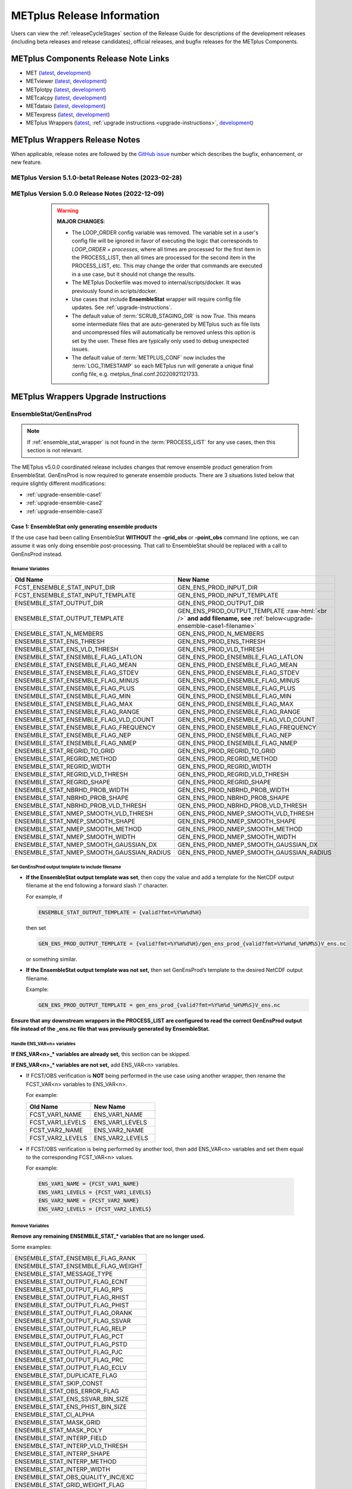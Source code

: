 ***************************
METplus Release Information
***************************

.. _release-notes:

Users can view the :ref:`releaseCycleStages` section of
the Release Guide for descriptions of the development releases (including
beta releases and release candidates), official releases, and bugfix
releases for the METplus Components.

.. _components-release-notes:

METplus Components Release Note Links
=====================================

* MET (`latest <https://met.readthedocs.io/en/latest/Users_Guide/release-notes.html>`__, `development <https://met.readthedocs.io/en/develop/Users_Guide/release-notes.html>`__)
* METviewer (`latest <https://metviewer.readthedocs.io/en/latest/Users_Guide/release-notes.html>`__, `development <https://metviewer.readthedocs.io/en/develop/Users_Guide/release-notes.html>`__)
* METplotpy (`latest <https://metplotpy.readthedocs.io/en/latest/Users_Guide/release-notes.html>`__, `development <https://metplotpy.readthedocs.io/en/develop/Users_Guide/release-notes.html>`__)
* METcalcpy (`latest <https://metcalcpy.readthedocs.io/en/latest/Users_Guide/release-notes.html>`__, `development <https://metcalcpy.readthedocs.io/en/develop/Users_Guide/release-notes.html>`__)
* METdataio (`latest <https://metdataio.readthedocs.io/en/latest/Users_Guide/release-notes.html>`__, `development <https://metdataio.readthedocs.io/en/develop/Users_Guide/release-notes.html>`__)
* METexpress (`latest <https://github.com/dtcenter/METexpress/releases>`__, `development <https://github.com/dtcenter/METexpress/releases>`__)
* METplus Wrappers (`latest <https://metplus.readthedocs.io/en/latest/Users_Guide/release-notes.html>`__, :ref:`upgrade instructions <upgrade-instructions>`, `development <https://metplus.readthedocs.io/en/develop/Users_Guide/release-notes.html>`__)


METplus Wrappers Release Notes
==============================

When applicable, release notes are followed by the
`GitHub issue <https://github.com/dtcenter/METplus/issues>`__ number which
describes the bugfix, enhancement, or new feature.


METplus Version 5.1.0-beta1 Release Notes (2023-02-28)
------------------------------------------------------

  .. dropdown:: Enhancements
  
     * Add support for multiple interp widths (`#2049 <https://github.com/dtcenter/METplus/issues/2049>`_)
     * TCPairs - Add support for setting consensus.write_members 
       (`#2054 <https://github.com/dtcenter/METplus/issues/2054>`_)

  .. dropdown:: Bugfix

     * StatAnalysis - allow run once for each valid time
       (`#2026 <https://github.com/dtcenter/METplus/issues/2026>`_)

  .. dropdown:: Documentation
  
     * Update the METplus Components Python Requirements Documentation
       (`#2016 <https://github.com/dtcenter/METplus/issues/2016>`_)

  .. dropdown:: Internal

     * Improve use case testing
       (`#685 <https://github.com/dtcenter/METplus/issues/685>`_)
     * Update conda environments to use 3.10 for automated use case tests
       (`#2005 <https://github.com/dtcenter/METplus/issues/2005>`_)
     * Add modulefiles to the repository
       (`#2015 <https://github.com/dtcenter/METplus/issues/2015>`_)
     * **Upgrade to using Python 3.10.4**
       (`#2022 <https://github.com/dtcenter/METplus/issues/2022>`_)
     * Add 'License.txt' to the METplus repo
       (`#2058 <https://github.com/dtcenter/METplus/issues/2058>`_)


METplus Version 5.0.0 Release Notes (2022-12-09)
------------------------------------------------

  .. warning:: **MAJOR CHANGES**:

    * The LOOP_ORDER config variable was removed. The variable set in a user's
      config file will be ignored in favor of executing the logic that
      corresponds to *LOOP_ORDER = processes*, where all times are processed for
      the first item in the PROCESS_LIST, then all times are processed for the
      second item in the PROCESS_LIST, etc. This may change the order that
      commands are executed in a use case, but it should not change the results.
    * The METplus Dockerfile was moved to internal/scripts/docker.
      It was previously found in scripts/docker.
    * Use cases that include **EnsembleStat** wrapper will require config file
      updates. See :ref:`upgrade-instructions`.
    * The default value of :term:`SCRUB_STAGING_DIR` is now *True*.
      This means some intermediate files that are auto-generated by METplus such
      as file lists and uncompressed files will automatically be removed unless
      this option is set by the user.
      These files are typically only used to debug unexpected issues.
    * The default value of :term:`METPLUS_CONF` now includes the
      :term:`LOG_TIMESTAMP` so each METplus run will generate a unique final
      config file, e.g. metplus_final.conf.20220921121733.


 .. dropdown:: Enhancements

     * **Enhance MODE wrapper to support multi-variate MODE**
       (`#1585 <https://github.com/dtcenter/METplus/issues/1585>`_)
     * **Allow FCST_IS_PROB variable setting specific to tool
       (FCST_<tool_name>_IS_PROB)**
       (`#1586 <https://github.com/dtcenter/METplus/issues/1586>`_)
     * **Enhance climatology field settings to be consistent with fcst/obs field**
       (`#1599 <https://github.com/dtcenter/METplus/issues/1599>`_)
     * Update Hovmoeller Use case to use updated Hovmoeller plotting
       (`#1650 <https://github.com/dtcenter/METplus/issues/1650>`_)
     * **Update the EnsembleStat wrapper and use case examples to remove
       ensemble post processing logic**
       (`#1816 <https://github.com/dtcenter/METplus/issues/1816>`_)
     * Enhance logic to consistently create directories
       (`#1657 <https://github.com/dtcenter/METplus/issues/1657>`_)
     * Create checksum for released code
       (`#262 <https://github.com/dtcenter/METplus/issues/262>`_)
     * Add the user ID to the log output at beginning and end of each
       METplus wrappers run
       (`dtcenter/METplus-Internal#20 <https://github.com/dtcenter/METplus-Internal/issues/20>`_)
     * Update logic to name final conf and intermediate files with a unique
       identifier
       (`dtcenter/METplus-Internal#32 <https://github.com/dtcenter/METplus-Internal/issues/32>`_)
     * Change default logging time information
       (`dtcenter/METplus-Internal#34 <https://github.com/dtcenter/METplus-Internal/issues/34>`_)
     * **Remove LOOP_ORDER config variable**
       (`#1687 <https://github.com/dtcenter/METplus/issues/1687>`_)
     * **Add unique identifier for each METplus run to configuration**
       (`#1829 <https://github.com/dtcenter/METplus/issues/1829>`_)
     * StatAnalysis - Support setting multiple jobs
       (`#1842 <https://github.com/dtcenter/METplus/issues/1842>`_)
     * StatAnalysis - Set MET verbosity
       (`#1772 <https://github.com/dtcenter/METplus/issues/1772>`_)
     * StatAnalysis - Support using both init/valid variables in
       string substitution
       (`#1861 <https://github.com/dtcenter/METplus/issues/1861>`_)
     * StatAnalysis - Allow filename template tags in jobs
       (`#1862 <https://github.com/dtcenter/METplus/issues/1862>`_)
     * StatAnalysis - Support looping over groups of list items
       (`#1870 <https://github.com/dtcenter/METplus/issues/1870>`_)
     * StatAnalysis - Allow processing of time ranges other than daily
       (`#1871 <https://github.com/dtcenter/METplus/issues/1871>`_)
     * StatAnalysis - Add support for using a custom loop list
       (`#1893 <https://github.com/dtcenter/METplus/issues/1893>`_)
     * Remove MakePlots wrapper
       (`#1843 <https://github.com/dtcenter/METplus/issues/1843>`_)
     * Add support in EnsembleStat wrapper for setting -ens_mean
       command line argument
       (`#1569 <https://github.com/dtcenter/METplus/issues/1569>`_)
     * Enhance METplus to have better signal handling for shutdown events
       (`dtcenter/METplus-Internal#27 <https://github.com/dtcenter/METplus-Internal/issues/27>`_)
     * TCPairs and TCStat - add support for new config options and
       command line arguments
       (`#1898 <https://github.com/dtcenter/METplus/issues/1898>`_)
     * Enhance the GridStat and PointStat wrappers to handle the
       addition of SEEPS
       (`#1953 <https://github.com/dtcenter/METplus/issues/1953>`_)
     * SeriesAnalysis - add support for setting mask dictionary
       (`#1926 <https://github.com/dtcenter/METplus/issues/1926>`_)
     * Update Python requirement to 3.8.6
       (`#1566 <https://github.com/dtcenter/METplus/issues/1566>`_)
     * Enhance StatAnalysis wrapper to support now and today
       (`#1669 <https://github.com/dtcenter/METplus/issues/1669>`_)
     * **Clean up use case configuration files**
       (`#1402 <https://github.com/dtcenter/METplus/issues/1402>`_)
     * Add support for creating multiple input datasets
       (`#1694 <https://github.com/dtcenter/METplus/issues/1694>`_)

  .. dropdown:: Bugfixes

     * PCPCombine - custom loop list does not work for subtract method
       (`#1884 <https://github.com/dtcenter/METplus/issues/1884>`_)
     * Set level properly in filename template for EnsembleStat forecast input
       (`#1910 <https://github.com/dtcenter/METplus/issues/1910>`_)
     * Prevent duplicate observation files using a file window if
       compressed equivalent files exist in same directory
       (`#1939 <https://github.com/dtcenter/METplus/issues/1939>`_)
     * Allow NA value for <TOOL-NAME>_CLIMO_[MEAN/STDEV]_HOUR_INTERVAL
       (`#1787 <https://github.com/dtcenter/METplus/issues/1787>`_)
     * Reconcile setting of METPLOTPY_BASE for use cases
       (`#1713 <https://github.com/dtcenter/METplus/issues/1713>`_)
     *  Add support for the {custom} loop string in the MODEL config variable
        (`#1382 <https://github.com/dtcenter/METplus/issues/1382>`_)
     *  Fix PCPCombine extra options removal of semi-colon
        (`#1534 <https://github.com/dtcenter/METplus/issues/1534>`_)
     *  Fix reset of arguments for some wrappers
        (i.e. GenEnsProd) after each run
        (`#1555 <https://github.com/dtcenter/METplus/issues/1555>`_)
     *  Enhance METDbLoad Wrapper to find MODE .txt files
        (`#1608 <https://github.com/dtcenter/METplus/issues/1608>`_)
     *  Add missing brackets around list variable values for StatAnalysis wrapper
        (`#1641 <https://github.com/dtcenter/METplus/issues/1641>`_)
     *  Allow NA value for <TOOL-NAME>_CLIMO_[MEAN/STDEV]_DAY_INTERVAL
        (`#1653 <https://github.com/dtcenter/METplus/issues/1653>`_)

  .. dropdown:: New Wrappers

     * PlotPointObs
       (`#1489 <https://github.com/dtcenter/METplus/issues/1489>`_)

  .. dropdown:: New Use Cases

     * PANDA-C use cases
       (`#1686 <https://github.com/dtcenter/METplus/issues/1686>`_)
     * MJO-ENSO diagnostics
       (`#1330 <https://github.com/dtcenter/METplus/issues/1330>`_)
     * Probability of Exceedence for 85th percentile temperatures
       (`#1808 <https://github.com/dtcenter/METplus/issues/1808>`_)
     * FV3 Physics Tendency plotting via METplotpy
       (`#1852 <https://github.com/dtcenter/METplus/issues/1852>`_)
     * StatAnalysis Python Embedding using IODA v2.0
       (`#1453 <https://github.com/dtcenter/METplus/issues/1453>`_)
     * StatAnalysis Python Embedding to read native grid (u-grid)
       (`#1561 <https://github.com/dtcenter/METplus/issues/1561>`_)

  .. dropdown:: Documentation

      * Update documentation to include instructions
        to disable UserScript wrapper
        (`dtcenter/METplus-Internal#33 <https://github.com/dtcenter/METplus-Internal/issues/33>`_)

  .. dropdown:: Internal

     * Organize utility scripts used by multiple wrappers
       (`#344 <https://github.com/dtcenter/METplus/issues/344>`_)
     * Fix GitHub Actions warnings - update the version of actions
       and replace set-output
       (`#1863 <https://github.com/dtcenter/METplus/issues/1863>`_)
     * Update diff logic to handle CSV files that have rounding differences
       (`#1865 <https://github.com/dtcenter/METplus/issues/1865>`_)
     * Add unit tests for expected failure
       (`dtcenter/METplus-Internal#24 <https://github.com/dtcenter/METplus-Internal/issues/24>`_)
     * Add instructions in Release Guide for "Recreate an Existing Release"
       (`#1746 <https://github.com/dtcenter/METplus/issues/1746>`_)
     * Add modulefiles used for installations on various machines
       (`#1749 <https://github.com/dtcenter/METplus/issues/1749>`_)
     * Document GitHub Discussions procedure for the Contributor's Guide
       (`#1159 <https://github.com/dtcenter/METplus/issues/1159>`_)
     * Create a METplus "Release Guide" describing how to build
       releases for the METplus components
       (`#673 <https://github.com/dtcenter/METplus/issues/673>`_)
     * Update documentation about viewing RTD URLs on branches
       (`#1512 <https://github.com/dtcenter/METplus/issues/1512>`_)


.. _upgrade-instructions:
    
METplus Wrappers Upgrade Instructions
=====================================

EnsembleStat/GenEnsProd
-----------------------

.. note::

    If :ref:`ensemble_stat_wrapper` is not found in the :term:`PROCESS_LIST`
    for any use cases, then this section is not relevant.

The METplus v5.0.0 coordinated release includes changes that remove ensemble
product generation from EnsembleStat. GenEnsProd is now required to generate
ensemble products. There are 3 situations listed below that require slightly
different modifications:

* :ref:`upgrade-ensemble-case1`
* :ref:`upgrade-ensemble-case2`
* :ref:`upgrade-ensemble-case3`

.. _upgrade-ensemble-case1:

Case 1: EnsembleStat only generating ensemble products
^^^^^^^^^^^^^^^^^^^^^^^^^^^^^^^^^^^^^^^^^^^^^^^^^^^^^^

If the use case had been calling EnsembleStat **WITHOUT** the **-grid_obs** or
**-point_obs** command line options, we can assume it was only doing ensemble
post-processing.
That call to EnsembleStat should be replaced with a call to
GenEnsProd instead.

Rename Variables
""""""""""""""""

.. role:: raw-html(raw)
   :format: html

.. list-table::
   :widths: 50 50
   :header-rows: 1

   * - Old Name
     - New Name
   * - FCST_ENSEMBLE_STAT_INPUT_DIR
     - GEN_ENS_PROD_INPUT_DIR
   * - FCST_ENSEMBLE_STAT_INPUT_TEMPLATE
     - GEN_ENS_PROD_INPUT_TEMPLATE
   * - ENSEMBLE_STAT_OUTPUT_DIR
     - GEN_ENS_PROD_OUTPUT_DIR
   * - ENSEMBLE_STAT_OUTPUT_TEMPLATE
     - GEN_ENS_PROD_OUTPUT_TEMPLATE :raw-html:`<br />`
       **and add filename, see** :ref:`below<upgrade-ensemble-case1-filename>`
   * - ENSEMBLE_STAT_N_MEMBERS
     - GEN_ENS_PROD_N_MEMBERS
   * - ENSEMBLE_STAT_ENS_THRESH
     - GEN_ENS_PROD_ENS_THRESH
   * - ENSEMBLE_STAT_ENS_VLD_THRESH
     - GEN_ENS_PROD_VLD_THRESH
   * - ENSEMBLE_STAT_ENSEMBLE_FLAG_LATLON
     - GEN_ENS_PROD_ENSEMBLE_FLAG_LATLON
   * - ENSEMBLE_STAT_ENSEMBLE_FLAG_MEAN
     - GEN_ENS_PROD_ENSEMBLE_FLAG_MEAN
   * - ENSEMBLE_STAT_ENSEMBLE_FLAG_STDEV
     - GEN_ENS_PROD_ENSEMBLE_FLAG_STDEV
   * - ENSEMBLE_STAT_ENSEMBLE_FLAG_MINUS
     - GEN_ENS_PROD_ENSEMBLE_FLAG_MINUS
   * - ENSEMBLE_STAT_ENSEMBLE_FLAG_PLUS
     - GEN_ENS_PROD_ENSEMBLE_FLAG_PLUS
   * - ENSEMBLE_STAT_ENSEMBLE_FLAG_MIN
     - GEN_ENS_PROD_ENSEMBLE_FLAG_MIN
   * - ENSEMBLE_STAT_ENSEMBLE_FLAG_MAX
     - GEN_ENS_PROD_ENSEMBLE_FLAG_MAX
   * - ENSEMBLE_STAT_ENSEMBLE_FLAG_RANGE
     - GEN_ENS_PROD_ENSEMBLE_FLAG_RANGE
   * - ENSEMBLE_STAT_ENSEMBLE_FLAG_VLD_COUNT
     - GEN_ENS_PROD_ENSEMBLE_FLAG_VLD_COUNT
   * - ENSEMBLE_STAT_ENSEMBLE_FLAG_FREQUENCY
     - GEN_ENS_PROD_ENSEMBLE_FLAG_FREQUENCY
   * - ENSEMBLE_STAT_ENSEMBLE_FLAG_NEP
     - GEN_ENS_PROD_ENSEMBLE_FLAG_NEP
   * - ENSEMBLE_STAT_ENSEMBLE_FLAG_NMEP
     - GEN_ENS_PROD_ENSEMBLE_FLAG_NMEP
   * - ENSEMBLE_STAT_REGRID_TO_GRID
     - GEN_ENS_PROD_REGRID_TO_GRID
   * - ENSEMBLE_STAT_REGRID_METHOD
     - GEN_ENS_PROD_REGRID_METHOD
   * - ENSEMBLE_STAT_REGRID_WIDTH
     - GEN_ENS_PROD_REGRID_WIDTH
   * - ENSEMBLE_STAT_REGRID_VLD_THRESH
     - GEN_ENS_PROD_REGRID_VLD_THRESH
   * - ENSEMBLE_STAT_REGRID_SHAPE
     - GEN_ENS_PROD_REGRID_SHAPE
   * - ENSEMBLE_STAT_NBRHD_PROB_WIDTH
     - GEN_ENS_PROD_NBRHD_PROB_WIDTH
   * - ENSEMBLE_STAT_NBRHD_PROB_SHAPE
     - GEN_ENS_PROD_NBRHD_PROB_SHAPE
   * - ENSEMBLE_STAT_NBRHD_PROB_VLD_THRESH
     - GEN_ENS_PROD_NBRHD_PROB_VLD_THRESH
   * - ENSEMBLE_STAT_NMEP_SMOOTH_VLD_THRESH
     - GEN_ENS_PROD_NMEP_SMOOTH_VLD_THRESH
   * - ENSEMBLE_STAT_NMEP_SMOOTH_SHAPE
     - GEN_ENS_PROD_NMEP_SMOOTH_SHAPE
   * - ENSEMBLE_STAT_NMEP_SMOOTH_METHOD
     - GEN_ENS_PROD_NMEP_SMOOTH_METHOD
   * - ENSEMBLE_STAT_NMEP_SMOOTH_WIDTH
     - GEN_ENS_PROD_NMEP_SMOOTH_WIDTH
   * - ENSEMBLE_STAT_NMEP_SMOOTH_GAUSSIAN_DX
     - GEN_ENS_PROD_NMEP_SMOOTH_GAUSSIAN_DX
   * - ENSEMBLE_STAT_NMEP_SMOOTH_GAUSSIAN_RADIUS
     - GEN_ENS_PROD_NMEP_SMOOTH_GAUSSIAN_RADIUS

.. _upgrade-ensemble-case1-filename:

Set GenEnsProd output template to include filename
""""""""""""""""""""""""""""""""""""""""""""""""""

* **If the EnsembleStat output template was set**, then copy the value and add a
  template for the NetCDF output filename at the end following a forward slash
  ‘/’ character.

  For example, if

  .. code-block:: ini

     ENSEMBLE_STAT_OUTPUT_TEMPLATE = {valid?fmt=%Y%m%d%H}

  then set

  .. code-block:: ini

     GEN_ENS_PROD_OUTPUT_TEMPLATE = {valid?fmt=%Y%m%d%H}/gen_ens_prod_{valid?fmt=%Y%m%d_%H%M%S}V_ens.nc

  or something similar.

* **If the EnsembleStat output template was not set,** then set GenEnsProd’s
  template to the desired NetCDF output filename.

  Example:

  .. code-block:: ini

     GEN_ENS_PROD_OUTPUT_TEMPLATE = gen_ens_prod_{valid?fmt=%Y%m%d_%H%M%S}V_ens.nc

**Ensure that any downstream wrappers in the PROCESS_LIST are configured
to read the correct GenEnsProd output file instead of the _ens.nc file
that was previously generated by EnsembleStat.**

Handle ENS_VAR<n> variables
"""""""""""""""""""""""""""

**If ENS_VAR<n>_\* variables are already set,** this section can be skipped.

**If ENS_VAR<n>_\* variables are not set,** add ENS_VAR<n> variables.

*  If FCST/OBS verification is **NOT** being performed in the use case using another
   wrapper, then rename the FCST_VAR<n> variables to ENS_VAR<n>.

   For example:

   .. list-table::
      :widths: 50 50
      :header-rows: 1

      * - Old Name
	- New Name
      * - FCST_VAR1_NAME
        - ENS_VAR1_NAME
      * - FCST_VAR1_LEVELS
        - ENS_VAR1_LEVELS
      * - FCST_VAR2_NAME
        - ENS_VAR2_NAME
      * - FCST_VAR2_LEVELS
        - ENS_VAR2_LEVELS

     
*  If FCST/OBS verification is being performed by another tool, then add
   ENS_VAR<n> variables and set them equal to the corresponding
   FCST_VAR<n> values.

   For example:

  .. code-block:: ini

     ENS_VAR1_NAME = {FCST_VAR1_NAME}
     ENS_VAR1_LEVELS = {FCST_VAR1_LEVELS}
     ENS_VAR2_NAME = {FCST_VAR2_NAME}
     ENS_VAR2_LEVELS = {FCST_VAR2_LEVELS}

Remove Variables
""""""""""""""""

**Remove any remaining ENSEMBLE_STAT_\* variables that are no longer used.**

Some examples:

.. list-table::
   :widths: 50

   * - ENSEMBLE_STAT_ENSEMBLE_FLAG_RANK
   * - ENSEMBLE_STAT_ENSEMBLE_FLAG_WEIGHT
   * - ENSEMBLE_STAT_MESSAGE_TYPE
   * - ENSEMBLE_STAT_OUTPUT_FLAG_ECNT
   * - ENSEMBLE_STAT_OUTPUT_FLAG_RPS
   * - ENSEMBLE_STAT_OUTPUT_FLAG_RHIST
   * - ENSEMBLE_STAT_OUTPUT_FLAG_PHIST
   * - ENSEMBLE_STAT_OUTPUT_FLAG_ORANK
   * - ENSEMBLE_STAT_OUTPUT_FLAG_SSVAR
   * - ENSEMBLE_STAT_OUTPUT_FLAG_RELP
   * - ENSEMBLE_STAT_OUTPUT_FLAG_PCT
   * - ENSEMBLE_STAT_OUTPUT_FLAG_PSTD
   * - ENSEMBLE_STAT_OUTPUT_FLAG_PJC
   * - ENSEMBLE_STAT_OUTPUT_FLAG_PRC
   * - ENSEMBLE_STAT_OUTPUT_FLAG_ECLV
   * - ENSEMBLE_STAT_DUPLICATE_FLAG
   * - ENSEMBLE_STAT_SKIP_CONST
   * - ENSEMBLE_STAT_OBS_ERROR_FLAG
   * - ENSEMBLE_STAT_ENS_SSVAR_BIN_SIZE
   * - ENSEMBLE_STAT_ENS_PHIST_BIN_SIZE
   * - ENSEMBLE_STAT_CI_ALPHA
   * - ENSEMBLE_STAT_MASK_GRID
   * - ENSEMBLE_STAT_MASK_POLY
   * - ENSEMBLE_STAT_INTERP_FIELD
   * - ENSEMBLE_STAT_INTERP_VLD_THRESH
   * - ENSEMBLE_STAT_INTERP_SHAPE
   * - ENSEMBLE_STAT_INTERP_METHOD
   * - ENSEMBLE_STAT_INTERP_WIDTH
   * - ENSEMBLE_STAT_OBS_QUALITY_INC/EXC
   * - ENSEMBLE_STAT_GRID_WEIGHT_FLAG

.. _upgrade-ensemble-case2:

Case 2: EnsembleStat performing ensemble verification but not generating ensemble products
^^^^^^^^^^^^^^^^^^^^^^^^^^^^^^^^^^^^^^^^^^^^^^^^^^^^^^^^^^^^^^^^^^^^^^^^^^^^^^^^^^^^^^^^^^

The use case will no longer generate a **_ens.nc** file and may create other
files (**_orank.nc** and **txt**) that contain requested output.

Rename Variables
""""""""""""""""

.. list-table::
   :widths: 50 50
   :header-rows: 1

   * - Old Name
     - New Name
   * - ENSEMBLE_STAT_ENSEMBLE_FLAG_MEAN
     - ENSEMBLE_STAT_NC_ORANK_FLAG_MEAN
   * - ENSEMBLE_STAT_ENSEMBLE_FLAG_RANK
     - ENSEMBLE_STAT_NC_ORANK_FLAG_RANK
   * - ENSEMBLE_STAT_ENSEMBLE_FLAG_WEIGHT
     - ENSEMBLE_STAT_NC_ORANK_FLAG_WEIGHT
   * - ENSEMBLE_STAT_ENSEMBLE_FLAG_VLD_COUNT
     - ENSEMBLE_STAT_NC_ORANK_FLAG_VLD_COUNT

Remove Variables
""""""""""""""""

.. list-table::
   :widths: 50
		 
   * - All ENS_VAR<n>_* variables
   * - All ENSEMBLE_STAT_ENSEMBLE_FLAG_* variables
   * - ENSEMBLE_STAT_NBRHD_PROB_WIDTH
   * - ENSEMBLE_STAT_NBRHD_PROB_SHAPE
   * - ENSEMBLE_STAT_NBRHD_PROB_VLD_THRESH
   * - ENSEMBLE_STAT_NMEP_SMOOTH_VLD_THRESH
   * - ENSEMBLE_STAT_NMEP_SMOOTH_SHAPE
   * - ENSEMBLE_STAT_NMEP_SMOOTH_METHOD
   * - ENSEMBLE_STAT_NMEP_SMOOTH_WIDTH
   * - ENSEMBLE_STAT_NMEP_SMOOTH_GAUSSIAN_DX
   * - ENSEMBLE_STAT_NMEP_SMOOTH_GAUSSIAN_RADIUS

.. _upgrade-ensemble-case3:

Case 3: EnsembleStat generating ensemble products and performing ensemble verification
^^^^^^^^^^^^^^^^^^^^^^^^^^^^^^^^^^^^^^^^^^^^^^^^^^^^^^^^^^^^^^^^^^^^^^^^^^^^^^^^^^^^^^

Add GenEnsProd to PROCESS_LIST
""""""""""""""""""""""""""""""

GenEnsProd will need to be added to the PROCESS_LIST in addition to
EnsembleStat to generate the ensemble verification output.

  .. code-block:: ini

     PROCESS_LIST = ..., EnsembleStat, GenEnsProd, ...

Set input variables
"""""""""""""""""""

Set the input dir and template variables for **GenEnsProd** to match
the values set for FCST input to EnsembleStat.
Also set the output dir to match EnsembleStat output dir.

  .. code-block:: ini

     GEN_ENS_PROD_INPUT_DIR = {FCST_ENSEMBLE_STAT_INPUT_DIR}
     GEN_ENS_PROD_INPUT_TEMPLATE = {FCST_ENSEMBLE_STAT_INPUT_TEMPLATE}
     GEN_ENS_PROD_OUTPUT_DIR = {ENSEMBLE_STAT_OUTPUT_DIR}

Set GenEnsProd output template to include filename
""""""""""""""""""""""""""""""""""""""""""""""""""

* **If the EnsembleStat output template is set**, then copy the value and add a
  template for the NetCDF output filename at the end following a forward slash
  ‘/’ character.

  For example, if

  .. code-block:: ini

     ENSEMBLE_STAT_OUTPUT_TEMPLATE = {valid?fmt=%Y%m%d%H}

  then set

  .. code-block:: ini

     GEN_ENS_PROD_OUTPUT_TEMPLATE = {valid?fmt=%Y%m%d%H}/gen_ens_prod_{valid?fmt=%Y%m%d_%H%M%S}V_ens.nc

  or something similar.

* **If the EnsembleStat output template is not set,** then set GenEnsProd’s
  template to the desired NetCDF output filename. Here is an example:

  .. code-block:: ini
		  
     GEN_ENS_PROD_OUTPUT_TEMPLATE = gen_ens_prod_{valid?fmt=%Y%m%d_%H%M%S}V_ens.nc

**Ensure that any downstream wrappers in the PROCESS_LIST are configured
to read the correct GenEnsProd output file instead of the _ens.nc file
that was previously generated by EnsembleStat.**

Handle ENS_VAR variables
""""""""""""""""""""""""

**If ENS_VAR<n>_\* variables are already set,** this section can be skipped.

**If ENS_VAR<n>_\* variables are not set,** add ENS_VAR<n> variables.

* If FCST_ENSEMBLE_STAT_VAR<n>_\* variables are set,
  set the ENS_VAR<n>_\* values to the same values.

  For example:

  .. code-block:: ini

     ENS_VAR1_NAME = {FCST_ENSEMBLE_STAT_VAR1_NAME}
     ENS_VAR1_LEVELS = {FCST_ENSEMBLE_STAT_VAR1_LEVELS}
     ENS_VAR2_NAME = {FCST_ENSEMBLE_STAT_VAR2_NAME}
     ENS_VAR2_LEVELS = {FCST_ENSEMBLE_STAT_VAR2_LEVELS}

* If FCST_ENSEMBLE_STAT_VAR<n>_\* variables are **not** set,
  set the ENS_VAR<n>_\* values to the values set for the FCST_VAR<n>_\*.

  For example:
 
  .. code-block:: ini

     ENS_VAR1_NAME = {FCST_VAR1_NAME}
     ENS_VAR1_LEVELS = {FCST_VAR1_LEVELS}
     ENS_VAR2_NAME = {FCST_VAR2_NAME}
     ENS_VAR2_LEVELS = {FCST_VAR2_LEVELS}

Set GenEnsProd Variables
""""""""""""""""""""""""

**If any of the following ENSEMBLE_STAT_\* variables are set in the
configuration file, then rename them to the corresponding
GEN_ENS_PROD_\* variable.
These are no longer valid settings for EnsembleStat.**

.. list-table::
   :widths: 50 50
   :header-rows: 1

   * - Old Name
     - New Name
   * - ENSEMBLE_STAT_NBRHD_PROB_WIDTH
     - GEN_ENS_PROD_NBRHD_PROB_WIDTH
   * - ENSEMBLE_STAT_NBRHD_PROB_SHAPE
     - GEN_ENS_PROD_NBRHD_PROB_SHAPE
   * - ENSEMBLE_STAT_NBRHD_PROB_VLD_THRESH
     - GEN_ENS_PROD_NBRHD_PROB_VLD_THRESH
   * - ENSEMBLE_STAT_NMEP_SMOOTH_VLD_THRESH
     - GEN_ENS_PROD_NMEP_SMOOTH_VLD_THRESH
   * - ENSEMBLE_STAT_NMEP_SMOOTH_SHAPE
     - GEN_ENS_PROD_NMEP_SMOOTH_SHAPE
   * - ENSEMBLE_STAT_NMEP_SMOOTH_METHOD
     - GEN_ENS_PROD_NMEP_SMOOTH_METHOD
   * - ENSEMBLE_STAT_NMEP_SMOOTH_WIDTH
     - GEN_ENS_PROD_NMEP_SMOOTH_WIDTH
   * - ENSEMBLE_STAT_NMEP_SMOOTH_GAUSSIAN_DX
     - GEN_ENS_PROD_NMEP_SMOOTH_GAUSSIAN_DX
   * - ENSEMBLE_STAT_NMEP_SMOOTH_GAUSSIAN_RADIUS
     - GEN_ENS_PROD_NMEP_SMOOTH_GAUSSIAN_RADIUS

**If any of the following ENSEMBLE_STAT_\* variables are set in the
configuration file, then set the corresponding GEN_ENS_PROD_\*
variables to the same value or reference the ENSEMBLE_STAT_\* version.**

.. list-table::
   :widths: 50

   * - ENSEMBLE_STAT_N_MEMBERS
   * - ENSEMBLE_STAT_ENS_THRESH
   * - ENSEMBLE_STAT_REGRID_TO_GRID
   * - ENSEMBLE_STAT_REGRID_METHOD
   * - ENSEMBLE_STAT_REGRID_WIDTH
   * - ENSEMBLE_STAT_REGRID_VLD_THRESH
   * - ENSEMBLE_STAT_REGRID_SHAPE
   * - FCST_ENSEMBLE_STAT_INPUT_GRID_DATATYPE

Example:

  .. code-block:: ini

     GEN_ENS_PROD_N_MEMBERS = {ENSEMBLE_STAT_N_MEMBERS}
     GEN_ENS_PROD_ENS_THRESH = {ENSEMBLE_STAT_ENS_THRESH}
     GEN_ENS_PROD_REGRID_TO_GRID = {ENSEMBLE_STAT_REGRID_TO_GRID}
     GEN_ENS_PROD_REGRID_METHOD = {ENSEMBLE_STAT_REGRID_METHOD}
     GEN_ENS_PROD_REGRID_WIDTH = {ENSEMBLE_STAT_REGRID_WIDTH}
     GEN_ENS_PROD_REGRID_VLD_THRESH = {ENSEMBLE_STAT_REGRID_VLD_THRESH}
     GEN_ENS_PROD_REGRID_SHAPE = {ENSEMBLE_STAT_REGRID_SHAPE}
     GEN_ENS_PROD_INPUT_DATATYPE = {FCST_ENSEMBLE_STAT_INPUT_GRID_DATATYPE}

**If any of the following ENSEMBLE_STAT_ENSEMBLE_FLAG_\* variables are set
in the configuration file, then rename them to the corresponding
ENSEMBLE_STAT_NC_ORANK_FLAG_\* variables AND add the corresponding
GEN_ENS_PROD_ENSEMBLE_FLAG_\* variables with the same value.**

.. list-table::
   :widths: 50

   * - ENSEMBLE_STAT_ENSEMBLE_FLAG_LATLON
   * - ENSEMBLE_STAT_ENSEMBLE_FLAG_MEAN
   * - ENSEMBLE_STAT_ENSEMBLE_FLAG_VLD_COUNT

For example, if

  .. code-block:: ini

     ENSEMBLE_STAT_ENSEMBLE_FLAG_LATLON = TRUE

then remove it and set

  .. code-block:: ini

     ENSEMBLE_STAT_NC_ORANK_FLAG_LATLON = TRUE
     GEN_ENS_PROD_ENSEMBLE_FLAG_LATLON = TRUE

Another example, if

  .. code-block:: ini

     ENSEMBLE_STAT_ENSEMBLE_FLAG_MEAN = FALSE

then remove it and set

  .. code-block:: ini

     ENSEMBLE_STAT_NC_ORANK_FLAG_MEAN = FALSE
     GEN_ENS_PROD_ENSEMBLE_FLAG_MEAN = FALSE

Rename Variables
""""""""""""""""

.. list-table::
   :widths: 50 50
   :header-rows: 1

   * - Old Name
     - New Name
   * - ENSEMBLE_STAT_ENSEMBLE_FLAG_STDEV
     - GEN_ENS_PROD_ENSEMBLE_FLAG_STDEV
   * - ENSEMBLE_STAT_ENSEMBLE_FLAG_MINUS
     - GEN_ENS_PROD_ENSEMBLE_FLAG_MINUS
   * - ENSEMBLE_STAT_ENSEMBLE_FLAG_PLUS
     - GEN_ENS_PROD_ENSEMBLE_FLAG_PLUS
   * - ENSEMBLE_STAT_ENSEMBLE_FLAG_MIN
     - GEN_ENS_PROD_ENSEMBLE_FLAG_MIN
   * - ENSEMBLE_STAT_ENSEMBLE_FLAG_MAX
     - GEN_ENS_PROD_ENSEMBLE_FLAG_MAX
   * - ENSEMBLE_STAT_ENSEMBLE_FLAG_RANGE
     - GEN_ENS_PROD_ENSEMBLE_FLAG_RANGE
   * - ENSEMBLE_STAT_ENSEMBLE_FLAG_FREQUENCY
     - GEN_ENS_PROD_ENSEMBLE_FLAG_FREQUENCY
   * - ENSEMBLE_STAT_ENSEMBLE_FLAG_NEP
     - GEN_ENS_PROD_ENSEMBLE_FLAG_NEP
   * - ENSEMBLE_STAT_ENSEMBLE_FLAG_NMEP
     - GEN_ENS_PROD_ENSEMBLE_FLAG_NMEP

For further assistance, please navigate to the
`METplus Discussions <https://github.com/dtcenter/METplus/discussions>`_ page.
